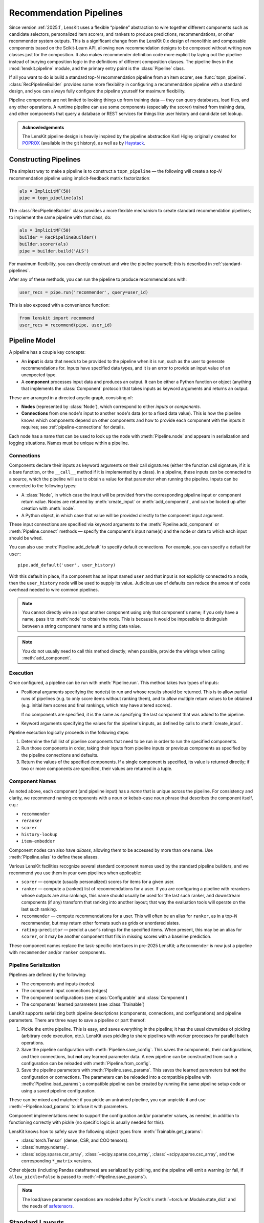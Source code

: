 .. _pipeline:

Recommendation Pipelines
========================

.. py:currentmodule:: lenskit.pipeline

Since version :ref:`2025.1`, LensKit uses a flexible “pipeline” abstraction to
wire together different components such as candidate selectors, personalized
item scorers, and rankers to produce predictions, recommendations, or other
recommender system outputs.  This is a significant change from the LensKit 0.x
design of monolithic and composable components based on the Scikit-Learn API,
allowing new recommendation designs to be composed without writing new classes
just for the composition.  It also makes recommender definition code more
explicit by laying out the pipeline instead of burying composition logic in the
definitions of different composition classes.  The pipeline lives in the
:mod:`lenskit.pipeline` module, and the primary entry point is the
:class:`Pipeline` class.

If all you want to do is build a standard top-N recommendation pipeline from an
item scorer, see :func:`topn_pipeline`.  :class:`RecPipelineBuilder` provides
some more flexibility in configuring a recommendation pipeline with a standard
design, and you can always fully configure the pipeline yourself for maximum
flexibility.

.. todo::
    Redo some of those types with user & item data, etc.

.. todo::
    Provide utility functions to make more common wiring operations easy so there
    is middle ground between “give me a standard pipeline” and “make me do everything
    myself”.

.. todo::
    Rethink the “keyword inputs only” constraint in view of the limitation it
    places on fallback or other compositional components — it's hard to specify
    a component that implements fallback logic for an arbitrary number of
    inputs.

Pipeline components are not limited to looking things up from training data —
they can query databases, load files, and any other operations.  A runtime
pipeline can use some components (especially the scorer) trained from training
data, and other components that query a database or REST services for things
like user history and candidate set lookup.

.. admonition:: Acknowledgements
    :class: note

    The LensKit pipeline design is heavily inspired by the pipeline abstraction
    Karl Higley originally created for POPROX_ (available in the git history),
    as well as by Haystack_.

.. _Haystack: https://docs.haystack.deepset.ai/docs/pipelines
.. _POPROX: https://ccri-poprox.github.io/poprox-researcher-manual/reference/recommender/poprox_recommender.pipeline.html

.. _pipeline-construct:

Constructing Pipelines
~~~~~~~~~~~~~~~~~~~~~~

The simplest way to make a pipeline is to construct a ``topn_pipeline`` — the
following will create a top-*N* recommendation pipeline using implicit-feedback
matrix factorization:

.. code:: python

    als = ImplicitMF(50)
    pipe = topn_pipeline(als)

The :class:`RecPipelineBuilder` class provides a more flexible mechanism to
create standard recommendation pipelines; to implement the same pipeline with
that class, do:

.. code:: python

    als = ImplicitMF(50)
    builder = RecPipelineBuilder()
    builder.scorer(als)
    pipe = builder.build('ALS')

For maximum flexibility, you can directly construct and wire the pipeline
yourself; this is described in :ref:`standard-pipelines`.

After any of these methods, you can run the pipeline to produce recommendations
with:

.. code:: python

    user_recs = pipe.run('recommender', query=user_id)

This is also exposed with a convenience function:

.. code:: python

    from lenskit import recommend
    user_recs = recommend(pipe, user_id)

.. _pipeline-model:

Pipeline Model
~~~~~~~~~~~~~~

A pipeline has a couple key concepts:

* An **input** is data that needs to be provided to the pipeline when it is run,
  such as the user to generate recommendations for.  Inputs have specified data
  types, and it is an error to provide an input value of an unexpected type.
* A **component** processes input data and produces an output.  It can be either
  a Python function or object (anything that implements the :class:`Component`
  protocol) that takes inputs as keyword arguments and returns an output.

These are arranged in a directed acyclic graph, consisting of:

* **Nodes** (represented by :class:`Node`), which correspond to either *inputs*
  or *components*.
* **Connections** from one node's input to another node's data (or to a fixed
  data value).  This is how the pipeline knows which components depend on other
  components and how to provide each component with the inputs it requires; see
  :ref:`pipeline-connections` for details.

Each node has a name that can be used to look up the node with
:meth:`Pipeline.node` and appears in serialization and logging situations. Names
must be unique within a pipeline.

.. _pipeline-connections:

Connections
-----------

Components declare their inputs as keyword arguments on their call signatures
(either the function call signature, if it is a bare function, or the
``__call__`` method if it is implemented by a class).  In a pipeline, these
inputs can be connected to a source, which the pipeline will use to obtain a
value for that parameter when running the pipeline.  Inputs can be connected to
the following types:

* A :class:`Node`, in which case the input will be provided from the
  corresponding pipeline input or component return value.  Nodes are
  returned by :meth:`create_input` or :meth:`add_component`, and can be
  looked up after creation with :meth:`node`.
* A Python object, in which case that value will be provided directly to
  the component input argument.

These input connections are specified via keyword arguments to the
:meth:`Pipeline.add_component` or :meth:`Pipeline.connect` methods — specify the
component's input name(s) and the node or data to which each input should be
wired.

You can also use :meth:`Pipeline.add_default` to specify default connections. For example,
you can specify a default for ``user``::

    pipe.add_default('user', user_history)

With this default in place, if a component has an input named ``user`` and that
input is not explicitly connected to a node, then the ``user_history`` node will
be used to supply its value.  Judicious use of defaults can reduce the amount of
code overhead needed to wire common pipelines.

.. note::

    You cannot directly wire an input another component using only that
    component's name; if you only have a name, pass it to :meth:`node`
    to obtain the node.  This is because it would be impossible to
    distinguish between a string component name and a string data value.

.. note::

    You do not usually need to call this method directly; when possible,
    provide the wirings when calling :meth:`add_component`.

.. _pipeline-execution:

Execution
---------

Once configured, a pipeline can be run with :meth:`Pipeline.run`.  This
method takes two types of inputs:

*   Positional arguments specifying the node(s) to run and whose results should
    be returned.  This is to allow partial runs of pipelines (e.g. to only score
    items without ranking them), and to allow multiple return values to be
    obtained (e.g. initial item scores and final rankings, which may have
    altered scores).

    If no components are specified, it is the same as specifying the last
    component that was added to the pipeline.

*   Keyword arguments specifying the values for the pipeline's inputs, as defined by
    calls to :meth:`create_input`.

Pipeline execution logically proceeds in the following steps:

1.  Determine the full list of pipeline components that need to be run
    in order to run the specified components.
2.  Run those components in order, taking their inputs from pipeline
    inputs or previous components as specified by the pipeline
    connections and defaults.
3.  Return the values of the specified components.  If a single
    component is specified, its value is returned directly; if two or
    more components are specified, their values are returned in a tuple.

.. _pipeline-names:

Component Names
---------------

As noted above, each component (and pipeline input) has a *name* that is unique
across the pipeline.  For consistency and clarity, we recommend naming
components with a noun or kebab-case noun phrase that describes the component
itself, e.g.:

* ``recommender``
* ``reranker``
* ``scorer``
* ``history-lookup``
* ``item-embedder``

Component nodes can also have *aliases*, allowing them to be accessed by more
than one name. Use :meth:`Pipeline.alias` to define these aliases.

Various LensKit facilities recognize several standard component names used by
the standard pipeline builders, and we recommend you use them in your own
pipelines when applicable:

* ``scorer`` — compute (usually personalized) scores for items for a given user.
* ``ranker`` — compute a (ranked) list of recommendations for a user.  If you
  are configuring a pipeline with rerankers whose outputs are also rankings,
  this name should usually be used for the last such ranker, and downstream
  components (if any) transform that ranking into another layout; that way the
  evaluation tools will operate on the last such ranking.
* ``recommender`` — compute recommendations for a user.  This will often be an
  alias for ``ranker``, as in a top-*N* recommender, but may return other
  formats such as grids or unordered slates.
* ``rating-predictor`` — predict a user's ratings for the specified items.  When
  present, this may be an alias for ``scorer``, or it may be another component
  that fills in missing scores with a baseline prediction.

These component names replace the task-specific interfaces in pre-2025 LensKit;
a ``Recommender`` is now just a pipeline with ``recommender`` and/or ``ranker``
components.

.. _pipeline-serialization:

Pipeline Serialization
----------------------

Pipelines are defined by the following:

* The components and inputs (nodes)
* The component input connections (edges)
* The component configurations (see :class:`Configurable` and :class:`Component`)
* The components' learned parameters (see :class:`Trainable`)

.. todo::
    Serialization support other than ``pickle`` is not yet implemented.

LensKit supports serializing both pipeline descriptions (components,
connections, and configurations) and pipeline parameters.  There are
three ways to save a pipeline or part thereof:

1.  Pickle the entire pipeline.  This is easy, and saves everything in the
    pipeline; it has the usual downsides of pickling (arbitrary code execution,
    etc.). LensKit uses pickling to share pipelines with worker processes for
    parallel batch operations.
2.  Save the pipeline configuration with :meth:`Pipeline.save_config`.  This saves
    the components, their configurations, and their connections, but **not** any
    learned parameter data.  A new pipeline can be constructed from such a
    configuration can be reloaded with :meth:`Pipeline.from_config`.
3.  Save the pipeline parameters with :meth:`Pipeline.save_params`.  This saves
    the learned parameters but **not** the configuration or connections.  The
    parameters can be reloaded into a compatible pipeline with
    :meth:`Pipeline.load_params`; a compatible pipeline can be created by
    running the same pipeline setup code or using a saved pipeline
    configuration.

These can be mixed and matched: if you pickle an untrained pipeline, you can
unpickle it and use :meth:`~Pipeline.load_params` to infuse it with parameters.

Component implementations need to support the configuration and/or parameter
values, as needed, in addition to functioning correctly with pickle (no specific
logic is usually needed for this).

LensKit knows how to safely save the following object types from
:meth:`Trainable.get_params`:

*   :class:`torch.Tensor` (dense, CSR, and COO tensors).
*   :class:`numpy.ndarray`.
*   :class:`scipy.sparse.csr_array`, :class:`~scipy.sparse.coo_array`,
    :class:`~scipy.sparse.csc_array`, and the corresponding ``*_matrix``
    versions.

Other objects (including Pandas dataframes) are serialized by pickling, and the
pipeline will emit a warning (or fail, if ``allow_pickle=False`` is passed to
:meth:`~Pipeline.save_params`).

.. note::

    The load/save parameter operations are modeled after PyTorch's
    :meth:`~torch.nn.Module.state_dict` and the needs of safetensors_.

.. _safetensors: https://huggingface.co/docs/safetensors/

.. _standard-pipelines:

Standard Layouts
~~~~~~~~~~~~~~~~

The standard recommendation pipeline, produced by either of the approaches
described above in :ref:`pipeline-construct`, looks like this:

.. mermaid:: std-topn-pipeline.mmd
    :caption: Top-N recommendation pipeline.

The convenience methods are equivalent to the following pipeline code:

.. code:: python

    pipe = Pipeline()
    # define an input parameter for the user ID (the 'query')
    query = pipe.create_input('query', ID)
    # allow candidate items to be optionally specified
    items = pipe.create_input('items', ItemList, None)
    # look up a user's history in the training data
    history = pipe.add_component('history-lookup', LookupTrainingHistory(), query=query)
    # find candidates from the training data
    default_candidates = pipe.add_component(
        'candidate-selector',
        UnratedTrainingItemsCandidateSelector(),
        query=history,
    )
    # if the client provided items as a pipeline input, use those; otherwise
    # use the candidate selector we just configured.
    candidates = pipe.use_first_of('candidates', items, default_candidates)
    # score the candidate items using the specified scorer
    score = pipe.add_component('scorer', scorer, query=query, items=candidates)
    # rank the items by score
    recommend = pipe.add_component('ranker', TopNRanker(50), items=score)
    pipe.alias('recommender', recommend)


If we want to also emit rating predictions, with fallback to a baseline model to
predict ratings for items the primary scorer cannot score (e.g. they are not in
an item neighborhood), we use the following pipeline (created by
:class:`RecPipelineBuilder` when rating prediction is enabled):

.. mermaid:: std-pred-pipeline.mmd
    :caption: Pipeline for top-N recommendation and rating prediction, with predictions falling back to a baseline scorer.


Component Interface
~~~~~~~~~~~~~~~~~~~

Pipeline components are callable objects that can optionally provide
configuration, training, and serialization capabilities.  In the simplest case,
a component that requires no training or configuration can simply be a Python
function; most components will extend the :class:`Component` base class to
expose configuration capabilities, and implement the :class:`Trainable` protocol
if they contain a model that needs to be trained.

Components also must be pickleable, as LensKit uses pickling for shared memory
parallelism in its batch-inference code.
